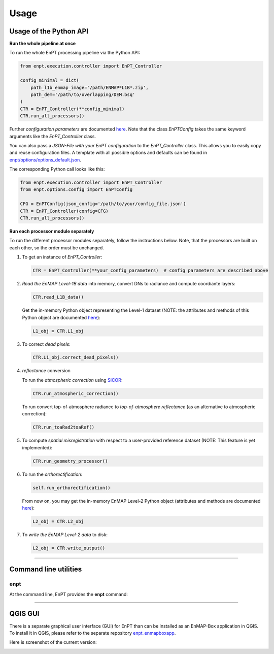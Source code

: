 .. _usage:

Usage
=====

Usage of the Python API
***********************

**Run the whole pipeline at once**

To run the whole EnPT processing pipeline via the Python API:

.. code-block:: python

    from enpt.execution.controller import EnPT_Controller

    config_minimal = dict(
        path_l1b_enmap_image='/path/ENMAP*L1B*.zip',
        path_dem='/path/to/overlapping/DEM.bsq'
    )
    CTR = EnPT_Controller(**config_minimal)
    CTR.run_all_processors()

Further *configuration parameters* are documented
`here <https://enmap.git-pages.gfz-potsdam.de/GFZ_Tools_EnMAP_BOX/EnPT/doc/enpt.options.html#enpt.options.config.EnPTConfig>`__.
Note that the class `EnPTConfig` takes the same keyword arguments like the `EnPT_Controller` class.

You can also pass a *JSON-File with your EnPT configuration* to the `EnPT_Controller` class. This allows you to easily
copy and reuse configuration files. A template with all possible options and defaults can be found in
`enpt/options/options_default.json`_.

The corresponding Python call looks like this:

.. code-block:: python

    from enpt.execution.controller import EnPT_Controller
    from enpt.options.config import EnPTConfig

    CFG = EnPTConfig(json_config='/path/to/your/config_file.json')
    CTR = EnPT_Controller(config=CFG)
    CTR.run_all_processors()


**Run each processor module separately**

To run the different processor modules separately, follow the instructions below.
Note, that the processors are built on each other, so the order must be unchanged.

1. To get an instance of *EnPT_Controller*:

   .. code-block:: python

      CTR = EnPT_Controller(**your_config_parameters)  # config parameters are described above

2. *Read the EnMAP Level-1B data* into memory, convert DNs to radiance and compute coordiante layers:

   .. code-block:: python

      CTR.read_L1B_data()

   Get the in-memory Python object representing the Level-1 dataset (NOTE: the attributes and methods of this
   Python object are documented
   `here <https://enmap.git-pages.gfz-potsdam.de/GFZ_Tools_EnMAP_BOX/EnPT/doc/enpt.model.html#enpt.model.images.EnMAPL1Product_SensorGeo>`__):

   .. code-block:: python

      L1_obj = CTR.L1_obj

3. To correct *dead pixels*:

   .. code-block:: python

      CTR.L1_obj.correct_dead_pixels()

4. *reflectance* conversion

   To run the *atmospheric correction* using SICOR_:

   .. code-block:: python

      CTR.run_atmospheric_correction()

   To run convert top-of-atmosphere radiance to *top-of-atmosphere reflectance* (as an alternative to atmospheric correction):

   .. code-block:: python

      CTR.run_toaRad2toaRef()

5. To compute *spatial misregistration* with respect to a user-provided reference dataset
   (NOTE: This feature is yet implemented):

   .. code-block:: python

      CTR.run_geometry_processor()

6. To run the *orthorectification*:

   .. code-block:: python

      self.run_orthorectification()

   From now on, you may get the in-memory EnMAP Level-2 Python object (attributes and methods are documented
   `here <https://enmap.git-pages.gfz-potsdam.de/GFZ_Tools_EnMAP_BOX/EnPT/doc/enpt.model.html#enpt.model.images.EnMAPL2Product_MapGeo>`__):

   .. code-block:: python

      L2_obj = CTR.L2_obj

7. To *write the EnMAP Level-2 data* to disk:

   .. code-block:: python

      L2_obj = CTR.write_output()


----


Command line utilities
**********************

enpt
----

At the command line, EnPT provides the **enpt** command:

.. argparse::
   :filename: ./../bin/enpt_cli.py
   :func: get_enpt_argparser
   :prog: enpt


----


QGIS GUI
********

There is a separate graphical user interface (GUI) for EnPT than can be installed as an EnMAP-Box application in QGIS.
To install it in QGIS, please refer to the separate repository enpt_enmapboxapp_.

Here is screenshot of the current version:

.. image:: img/screenshot_enpt_enmapboxapp_874x1267.png

.. _enpt_enmapboxapp: https://git.gfz-potsdam.de/EnMAP/GFZ_Tools_EnMAP_BOX/enpt_enmapboxapp
.. _enpt/options/options_default.json: https://git.gfz-potsdam.de/EnMAP/GFZ_Tools_EnMAP_BOX/EnPT/blob/master/enpt/options/options_default.json
.. _SICOR: https://git.gfz-potsdam.de/EnMAP/sicor